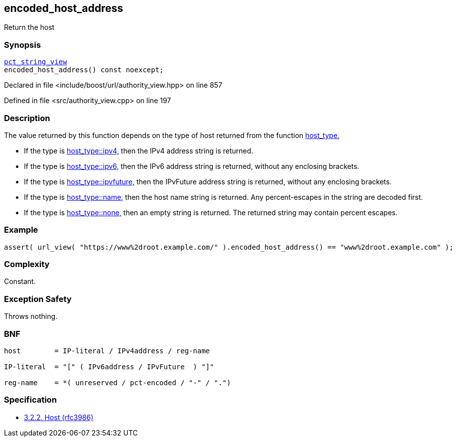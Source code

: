 :relfileprefix: ../../../
[#2CF53EB3283E09D09EC6EDB4BCCE62FE1FA0F0C0]
== encoded_host_address

pass:v,q[Return the host]


=== Synopsis

[source,cpp,subs="verbatim,macros,-callouts"]
----
xref:reference/boost/urls/pct_string_view.adoc[pct_string_view]
encoded_host_address() const noexcept;
----

Declared in file <include/boost/url/authority_view.hpp> on line 857

Defined in file <src/authority_view.cpp> on line 197

=== Description

pass:v,q[The value returned by this function] pass:v,q[depends on the type of host returned]
pass:v,q[from the function]
xref:reference/boost/urls/authority_view/host_type.adoc[host_type.]

* pass:v,q[If the type is]
xref:reference/boost/urls/host_type/ipv4.adoc[host_type::ipv4,]
pass:v,q[then the IPv4 address string is returned.]

* pass:v,q[If the type is]
xref:reference/boost/urls/host_type/ipv6.adoc[host_type::ipv6,]
pass:v,q[then the IPv6 address string is returned,]
pass:v,q[without any enclosing brackets.]

* pass:v,q[If the type is]
xref:reference/boost/urls/host_type/ipvfuture.adoc[host_type::ipvfuture,]
pass:v,q[then the IPvFuture address string is returned,]
pass:v,q[without any enclosing brackets.]

* pass:v,q[If the type is]
xref:reference/boost/urls/host_type/name.adoc[host_type::name,]
pass:v,q[then the host name string is returned.]
pass:v,q[Any percent-escapes in the string are]
pass:v,q[decoded first.]

* pass:v,q[If the type is]
xref:reference/boost/urls/host_type/none.adoc[host_type::none,]
pass:v,q[then an empty string is returned.]
pass:v,q[The returned string may contain]
pass:v,q[percent escapes.]

=== Example
[,cpp]
----
assert( url_view( "https://www%2droot.example.com/" ).encoded_host_address() == "www%2droot.example.com" );
----

=== Complexity
pass:v,q[Constant.]

=== Exception Safety
pass:v,q[Throws nothing.]

=== BNF
[,cpp]
----
host        = IP-literal / IPv4address / reg-name

IP-literal  = "[" ( IPv6address / IPvFuture  ) "]"

reg-name    = *( unreserved / pct-encoded / "-" / ".")
----

=== Specification

* link:https://datatracker.ietf.org/doc/html/rfc3986#section-3.2.2[3.2.2. Host (rfc3986)]


